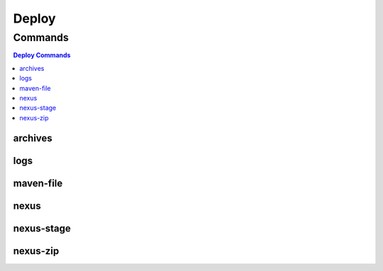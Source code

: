 ******
Deploy
******

.. program-output:: lftools deploy --help

Commands
========

.. contents:: Deploy Commands
    :local:

archives
--------

.. program-output:: lftools deploy archives --help

logs
----

.. program-output:: lftools deploy logs --help

maven-file
----------

.. program-output:: lftools deploy maven-file --help

nexus
-----

.. program-output:: lftools deploy nexus --help

nexus-stage
-----

.. program-output:: lftools deploy nexus-stage --help

nexus-zip
-----

.. program-output:: lftools deploy nexus-zip --help
